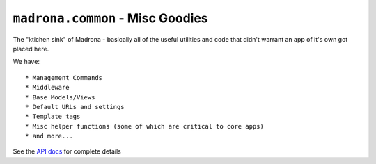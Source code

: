 ``madrona.common`` -  Misc Goodies
===================================

The "ktichen sink" of Madrona - basically all of the useful utilities and code that didn't warrant an app of it's own got placed here.

We have::

  * Management Commands
  * Middleware
  * Base Models/Views
  * Default URLs and settings
  * Template tags
  * Misc helper functions (some of which are critical to core apps)
  * and more...

See the `API docs <http://hestia.ecotrust.org/docs/api/madrona.common-module.html>`_ for complete details


